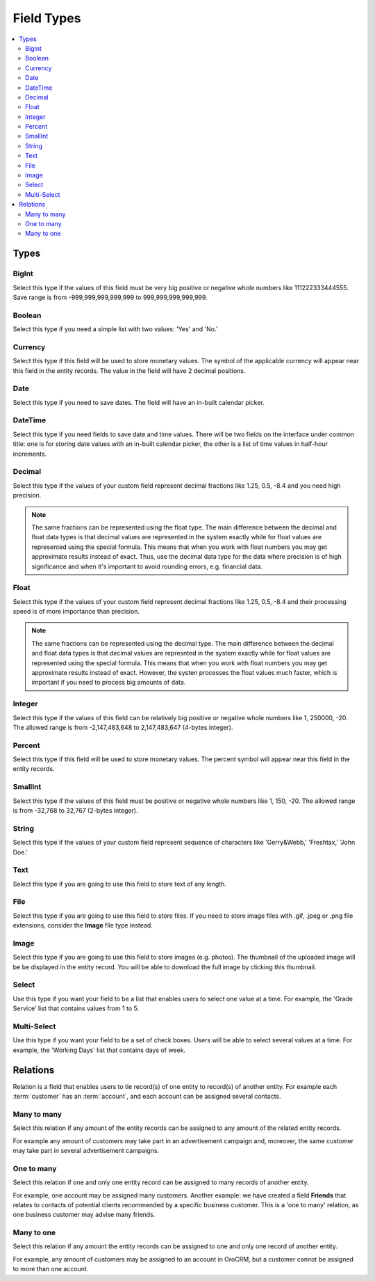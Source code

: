 .. _entity-field-types:


Field Types
===========

.. contents:: :local:
    :depth: 3

Types
------

BigInt
^^^^^^
Select this type if the values of this field must be very big positive or negative whole numbers like 111222333444555. Save range is from -999,999,999,999,999 to 999,999,999,999,999.




Boolean
^^^^^^^
Select this type if you need a simple list with two values: 'Yes' and 'No.'


Currency
^^^^^^^^
Select this type if this field will be used to store monetary values. The symbol of the applicable currency will appear near this field in the entity records. The value in the field will have 2 decimal positions. 



Date
^^^^
Select this type if you need to save dates. The field will have an in-built calendar picker.




DateTime
^^^^^^^^
Select this type if you need fields to save date and time values. There will be two fields on the interface under common title: one is for storing date values with an in-built calendar picker, the other is a list of time values in half-hour increments.




Decimal
^^^^^^^

Select this type if the values of your custom field represent decimal fractions like 1.25, 0.5, -8.4 and you need high precision.


.. note:: 
    The same fractions can be represented using the float type. The main difference between the decimal and float data types is that decimal values are represented in the system exactly while for float values are represented using the special formula. This means that when you work with float numbers you may get approximate results instead of exact. Thus, use the decimal data type for the data where precision is of high significance and when it's important to avoid rounding errors, e.g. financial data. 




Float
^^^^^

Select this type if the values of your custom field represent decimal fractions like 1.25, 0.5, -8.4 and their processing speed is of more importance than precision.

.. note:: 
    The same fractions can be represented using the decimal type. The main difference between the decimal and float data types is that decimal values are represnted in the system exactly while for float values are represented using the special formula. This means that when you work with float numbers you may get approximate results instead of exact. However, the systen processes the float values much faster, which is important if you need to process big amounts of data.  





Integer
^^^^^^^^
Select this type if the values of this field can be relatively big positive or negative whole numbers like 1, 250000, -20. The allowed range is from -2,147,483,648 to 2,147,483,647 (4-bytes integer).




Percent
^^^^^^^
Select this type if this field will be used to store monetary values. The percent symbol will appear near this field in the entity records.




SmallInt
^^^^^^^^
Select this type if the values of this field must be positive or negative whole numbers like 1, 150, -20. The allowed range is from -32,768 to 32,767 (2-bytes integer).







String
^^^^^^

Select this type if the values of your custom field represent sequence of characters like 'Gerry&Webb,' 'Freshtax,' 'John Doe.'



Text
^^^^

Select this type if you are going to use this field to store text of any length. 




File
^^^^

Select this type if you are going to use this field to store files. If you need to store image files with .gif, .jpeg or .png file extensions, consider the **Image** file type instead.   



Image
^^^^^

Select this type if you are going to use this field to store images (e.g. photos). The thumbnail of the uploaded image will be be displayed in the entity record. You will be able to download the full image by clicking this thumbnail. 



Select 
^^^^^^

Use this type if you want your field to be a list that enables users to select one value at a time. For example, the 'Grade Service' list that contains values from 1 to 5.



Multi-Select
^^^^^^^^^^^^

Use this type if you want your field to be a set of check boxes. Users will be able to select several values at a time. For example, the 'Working Days' list that contains days of week.


.. _user-guide-entity-management-relation:

Relations
---------

Relation is a field that enables users to tie record(s) of one entity to record(s) of another entity.
For example each :term:`customer` has an :term:`account`, and each account can be assigned several contacts.



Many to many
^^^^^^^^^^^^

Select this relation if any amount of the entity records can be assigned to any amount of the related entity records.  

For example any amount of customers may take part in an advertisement campaign and, moreover, the same customer may take part in several advertisement campaigns.





One to many
^^^^^^^^^^^

Select this relation if one and only one entity record can be assigned to many records of another entity. 

For example, one account may be assigned many customers.
Another example: we have created a field **Friends** that relates to contacts of potential clients recommended by a specific business customer. This is a 'one to many' relation, as one business customer may advise many friends.


Many to one
^^^^^^^^^^^

Select this relation if any amount the entity records can be assigned to one and only one record of another entity. 
 
For example, any amount of customers may be assigned to an account in OroCRM, but a customer cannot be assigned to more than one account.


